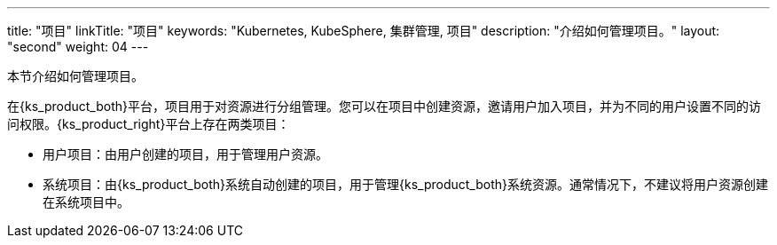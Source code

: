 ---
title: "项目"
linkTitle: "项目"
keywords: "Kubernetes, KubeSphere, 集群管理, 项目"
description: "介绍如何管理项目。"
layout: "second"
weight: 04
---



本节介绍如何管理项目。

在{ks_product_both}平台，项目用于对资源进行分组管理。您可以在项目中创建资源，邀请用户加入项目，并为不同的用户设置不同的访问权限。{ks_product_right}平台上存在两类项目：

* 用户项目：由用户创建的项目，用于管理用户资源。

* 系统项目：由{ks_product_both}系统自动创建的项目，用于管理{ks_product_both}系统资源。通常情况下，不建议将用户资源创建在系统项目中。
